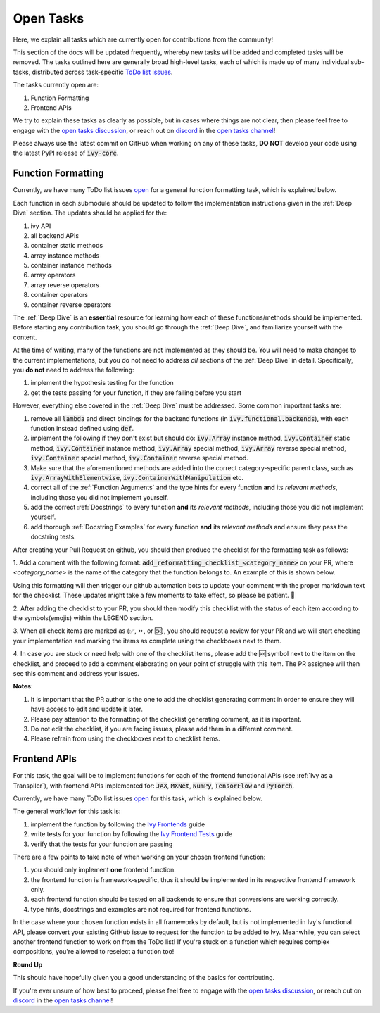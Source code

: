 Open Tasks
==========

.. _`open tasks discussion`: https://github.com/unifyai/ivy/discussions/1403
.. _`repo`: https://github.com/unifyai/ivy
.. _`discord`: https://discord.gg/ZVQdvbzNQJ
.. _`open tasks channel`: https://discord.com/channels/799879767196958751/985156466963021854
.. _`Ivy Frontends`: https://lets-unify.ai/ivy/deep_dive/16_ivy_frontends.html
.. _`Ivy Frontend Tests`: https://lets-unify.ai/ivy/deep_dive/17_ivy_frontends_tests.html

Here, we explain all tasks which are currently open for
contributions from the community!

This section of the docs will be updated frequently, whereby new tasks will be added and
completed tasks will be removed. The tasks outlined here are generally broad high-level
tasks, each of which is made up of many individual sub-tasks,
distributed across task-specific
`ToDo list issues <https://github.com/unifyai/ivy/issues?q=is%3Aopen+is%3Aissue+label%3AToDo>`_.

The tasks currently open are:

#. Function Formatting
#. Frontend APIs

We try to explain these tasks as clearly as possible, but in cases where things are not
clear, then please feel free to engage with the `open tasks discussion`_,
or reach out on `discord`_ in the `open tasks channel`_!

Please always use the latest commit on GitHub when working on any of these tasks,
**DO NOT** develop your code using the latest PyPI release of :code:`ivy-core`.

Function Formatting
-------------------

Currently, we have many ToDo list issues
`open <https://github.com/unifyai/ivy/issues?q=is%3Aopen+is%3Aissue+label%3A%22Function+Reformatting%22+label%3AToDo>`_
for a general function formatting task,
which is explained below.

Each function in each submodule should be updated to follow the implementation
instructions given in the :ref:`Deep Dive` section.
The updates should be applied for the:

#. ivy API
#. all backend APIs
#. container static methods
#. array instance methods
#. container instance methods
#. array operators
#. array reverse operators
#. container operators
#. container reverse operators

The :ref:`Deep Dive` is an **essential** resource for learning how each of these
functions/methods should be implemented. Before starting any contribution task,
you should go through the :ref:`Deep Dive`, and familiarize yourself with the content.

At the time of writing, many of the functions are not implemented as they should be.
You will need to make changes to the current implementations,
but you do not need to address *all* sections of the :ref:`Deep Dive` in detail.
Specifically, you **do not** need to address the following:

#. implement the hypothesis testing for the function
#. get the tests passing for your function, if they are failing before you start

However, everything else covered in the :ref:`Deep Dive` must be addressed.
Some common important tasks are:

#. remove all :code:`lambda` and direct bindings for the backend functions
   (in :code:`ivy.functional.backends`), with each function instead defined using
   :code:`def`.
#. implement the following if they don't exist but should do: :code:`ivy.Array` instance
   method, :code:`ivy.Container` static method, :code:`ivy.Container` instance method,
   :code:`ivy.Array` special method, :code:`ivy.Array` reverse special method,
   :code:`ivy.Container` special method, :code:`ivy.Container` reverse special method.
#. Make sure that the aforementioned methods are added into the correct
   category-specific parent class, such as :code:`ivy.ArrayWithElementwise`,
   :code:`ivy.ContainerWithManipulation` etc.
#. correct all of the :ref:`Function Arguments` and the type hints for every
   function **and** its *relevant methods*, including those you did not implement
   yourself.
#. add the correct :ref:`Docstrings` to every function **and** its *relevant methods*,
   including those you did not implement yourself.
#. add thorough :ref:`Docstring Examples` for every function **and** its
   *relevant methods* and ensure they pass the docstring tests.

After creating your Pull Request on github, you should then produce the checklist
for the formatting task as follows: 

1. Add a comment with the following format: 
:code:`add_reformatting_checklist_<category_name>` on your PR, where *<category_name>* 
is the name of the category that the function belongs to. An example of this is shown below.

.. image:: content/checklist_generator.png
   :width: 420

Using this formatting will then trigger our github automation bots to update your 
comment with the proper markdown text for the checklist. These updates might take a
few moments to take effect, so please be patient. 🙂

2. After adding the checklist to your PR, you should then modify this checklist with 
the status of each item according to the symbols(emojis) within the LEGEND section.

.. image:: content/checklist_legend.png
   :width: 420

3. When all check items are marked as (✅, ⏩, or 🆗), you should request a review for 
your PR and we will start checking your implementation and marking the items as complete 
using the checkboxes next to them.

.. image:: content/checklist_checked.png
   :width: 420

4. In case you are stuck or need help with one of the checklist items, please add the
🆘 symbol next to the item on the checklist, and proceed to add a comment elaborating
on your point of struggle with this item. The PR assignee will then see this comment
and address your issues.

.. image:: content/checklist_SOS.png
   :width: 420

**Notes**: 

1. It is important that the PR author is the one to add the checklist generating comment in order to ensure they will have access to edit and update it later.
2. Please pay attention to the formatting of the checklist generating comment, as it is important.
3. Do not edit the checklist, if you are facing issues, please add them in a different comment.
4. Please refrain from using the checkboxes next to checklist items.


Frontend APIs
-------------

For this task, the goal will be to implement functions for each of the
frontend functional APIs (see :ref:`Ivy as a Transpiler`),
with frontend APIs implemented for:
:code:`JAX`, :code:`MXNet`, :code:`NumPy`, :code:`TensorFlow` and :code:`PyTorch`.

Currently, we have many ToDo list issues
`open <https://github.com/unifyai/ivy/issues?page=1&q=is%3Aopen+is%3Aissue+label%3AToDo+label%3A%22JAX+Frontend%22%2C%22TensorFlow+Frontend%22%2C%22PyTorch+Frontend%22%2C%22NumPy+Frontend%22>`_
for this task, which is explained below.

The general workflow for this task is:

#. implement the function by following the `Ivy Frontends`_ guide
#. write tests for your function by following the `Ivy Frontend Tests`_ guide
#. verify that the tests for your function are passing

There are a few points to take note of when working on your chosen frontend function:

#. you should only implement **one** frontend function.
#. the frontend function is framework-specific, thus it should be implemented in
   its respective frontend framework only.
#. each frontend function should be tested on all backends to ensure that conversions
   are working correctly.
#. type hints, docstrings and examples are not required for frontend functions.

In the case where your chosen function exists in all frameworks by default, but
is not implemented in Ivy's functional API, please convert your existing GitHub
issue to request for the function to be added to Ivy. Meanwhile, you can select
another frontend function to work on from the ToDo list! If you're stuck on a
function which requires complex compositions, you're allowed to reselect a function
too!

**Round Up**

This should have hopefully given you a good understanding of the basics for contributing.

If you're ever unsure of how best to proceed,
please feel free to engage with the `open tasks discussion`_,
or reach out on `discord`_ in the `open tasks channel`_!
